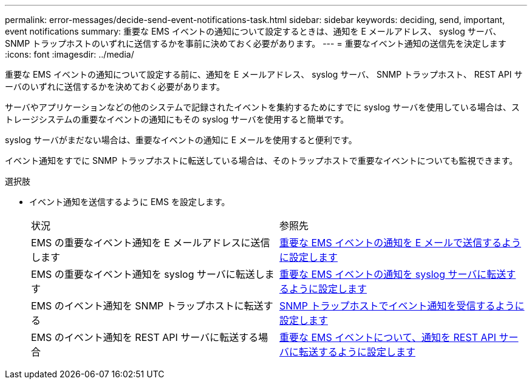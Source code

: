 ---
permalink: error-messages/decide-send-event-notifications-task.html 
sidebar: sidebar 
keywords: deciding, send, important, event notifications 
summary: 重要な EMS イベントの通知について設定するときは、通知を E メールアドレス、 syslog サーバ、 SNMP トラップホストのいずれに送信するかを事前に決めておく必要があります。 
---
= 重要なイベント通知の送信先を決定します
:icons: font
:imagesdir: ../media/


[role="lead"]
重要な EMS イベントの通知について設定する前に、通知を E メールアドレス、 syslog サーバ、 SNMP トラップホスト、 REST API サーバのいずれに送信するかを決めておく必要があります。

サーバやアプリケーションなどの他のシステムで記録されたイベントを集約するためにすでに syslog サーバを使用している場合は、ストレージシステムの重要なイベントの通知にもその syslog サーバを使用すると簡単です。

syslog サーバがまだない場合は、重要なイベントの通知に E メールを使用すると便利です。

イベント通知をすでに SNMP トラップホストに転送している場合は、そのトラップホストで重要なイベントについても監視できます。

.選択肢
* イベント通知を送信するように EMS を設定します。
+
|===


| 状況 | 参照先 


 a| 
EMS の重要なイベント通知を E メールアドレスに送信します
 a| 
xref:configure-ems-events-send-email-task.adoc[重要な EMS イベントの通知を E メールで送信するように設定します]



 a| 
EMS の重要なイベント通知を syslog サーバに転送します
 a| 
xref:configure-ems-events-notifications-syslog-task.adoc[重要な EMS イベントの通知を syslog サーバに転送するように設定します]



 a| 
EMS のイベント通知を SNMP トラップホストに転送する
 a| 
xref:configure-snmp-traphosts-event-notifications-task.adoc[SNMP トラップホストでイベント通知を受信するように設定します]



 a| 
EMS のイベント通知を REST API サーバに転送する場合
 a| 
xref:configure-webhooks-event-notifications-task.adoc[重要な EMS イベントについて、通知を REST API サーバに転送するように設定します]

|===

